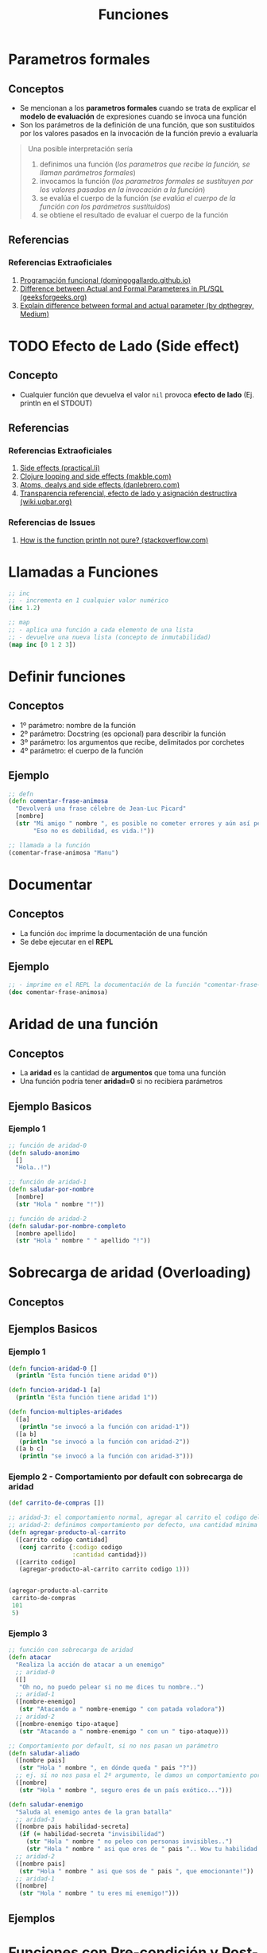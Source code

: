#+TITLE: Funciones
* Parametros formales
** Conceptos
   - Se mencionan a los *parametros formales* cuando se trata de explicar el *modelo de evaluación* de expresiones cuando se invoca una función
   - Son los parámetros de la definición de una función, que son sustituidos por los valores pasados en la invocación de la función previo a evaluarla

   #+BEGIN_QUOTE
   Una posible interpretación sería
   1. definimos una función (/los parametros que recibe la función, se llaman parámetros formales/)
   2. invocamos la función (/los parametros formales se sustituyen por los valores pasados en la invocación a la función/)
   3. se evalúa el cuerpo de la función (/se evalúa el cuerpo de la función con los parámetros sustituidos/)
   4. se obtiene el resultado de evaluar el cuerpo de la función
   #+END_QUOTE
** Referencias
*** Referencias Extraoficiales
    1. [[https://domingogallardo.github.io/apuntes-lpp/teoria/tema02-programacion-funcional/tema02-programacion-funcional.html][Programación funcional (domingogallardo.github.io)]]
    2. [[https://www.geeksforgeeks.org/difference-between-actual-and-formal-parameters-in-pl-sql/][Difference between Actual and Formal Parameteres in PL/SQL (geeksforgeeks.org)]]
    3. [[https://medium.com/@dpthegrey/explain-difference-between-formal-and-actual-parameter-with-example-26f63e7560bb][Explain difference between formal and actual parameter (by dpthegrey, Medium)]]
* TODO Efecto de Lado (Side effect)
** Concepto
   - Cualquier función que devuelva el valor ~nil~ provoca *efecto de lado* (Ej. println en el STDOUT)
** Referencias
*** Referencias Extraoficiales
    1. [[https://practical.li/clojure/thinking-functionally/side-effects.html][Side effects (practical.li)]]
    2. [[http://makble.com/clojure-looping-and-side-effects-and-correct-way-to-use-for-loop][Clojure looping and side effects (makble.com)]]
    3. [[https://danlebrero.com/2017/06/21/atoms-delays-and-side-effects-resource-managent-in-clojure/][Atoms, dealys and side effects (danlebrero.com)]]
    4. [[https://wiki.uqbar.org/wiki/articles/transparencia-referencial--efecto-de-lado-y-asignacion-destructiva.html][Transparencia referencial, efecto de lado y asignación destructiva (wiki.uqbar.org)]]
*** Referencias de Issues
    1. [[https://stackoverflow.com/questions/47562045/how-is-the-function-println-not-pure-clojure][How is the function println not pure? (stackoverflow.com)]]
* Llamadas a Funciones
  #+BEGIN_SRC clojure
    ;; inc
    ;; - incrementa en 1 cualquier valor numérico
    (inc 1.2)

    ;; map
    ;; - aplica una función a cada elemento de una lista
    ;; - devuelve una nueva lista (concepto de inmutabilidad)
    (map inc [0 1 2 3])
  #+END_SRC
* Definir funciones
** Conceptos
   - 1º parámetro: nombre de la función
   - 2º parámetro: Docstring (es opcional) para describir la función
   - 3º parámetro: los argumentos que recibe, delimitados por corchetes
   - 4º parámetro: el cuerpo de la función
** Ejemplo
  #+BEGIN_SRC clojure
    ;; defn
    (defn comentar-frase-animosa
      "Devolverá una frase célebre de Jean-Luc Picard"
      [nombre]
      (str "Mi amigo " nombre ", es posible no cometer errores y aún así perder."
           "Eso no es debilidad, es vida.!"))

    ;; llamada a la función
    (comentar-frase-animosa "Manu")
  #+END_SRC
* Documentar
** Conceptos
   - La función ~doc~ imprime la documentación de una función
   - Se debe ejecutar en el *REPL*
** Ejemplo
   #+BEGIN_SRC clojure
     ;; - imprime en el REPL la documentación de la función "comentar-frase-animosa"
     (doc comentar-frase-animosa)
   #+END_SRC
* Aridad de una función
** Conceptos
   - La *aridad* es la cantidad de *argumentos* que toma una función
   - Una función podría tener *aridad=0* si no recibiera parámetros
** Ejemplo Basicos
*** Ejemplo 1
   #+BEGIN_SRC clojure
     ;; función de aridad-0
     (defn saludo-anonimo
       []
       "Hola..!")

     ;; función de aridad-1
     (defn saludar-por-nombre
       [nombre]
       (str "Hola " nombre "!"))

     ;; función de aridad-2
     (defn saludar-por-nombre-completo
       [nombre apellido]
       (str "Hola " nombre " " apellido "!"))
   #+END_SRC
* Sobrecarga de aridad (Overloading)
** Conceptos
** Ejemplos Basicos
*** Ejemplo 1
    #+BEGIN_SRC clojure
      (defn funcion-aridad-0 []
        (println "Esta función tiene aridad 0"))

      (defn funcion-aridad-1 [a]
        (println "Esta función tiene aridad 1"))

      (defn funcion-multiples-aridades
        ([a]
         (println "se invocó a la función con aridad-1"))
        ([a b]
         (println "se invocó a la función con aridad-2"))
        ([a b c]
         (println "se invocó a la función con aridad-3")))
    #+END_SRC
*** Ejemplo 2 - Comportamiento por default con sobrecarga de aridad
    #+BEGIN_SRC clojure
      (def carrito-de-compras [])

      ;; aridad-3: el comportamiento normal, agregar al carrito el codigo del producto y la cantidad comprada
      ;; aridad-2: definimos comportamiento por defecto, una cantidad mínima a comprar (si no la agregan)
      (defn agregar-producto-al-carrito
        ([carrito codigo cantidad]
         (conj carrito {:codigo codigo
                        :cantidad cantidad}))
        ([carrito codigo]
         (agregar-producto-al-carrito carrito codigo 1)))


      (agregar-producto-al-carrito
       carrito-de-compras
       101
       5)
    #+END_SRC
*** Ejemplo 3
  #+BEGIN_SRC clojure
    ;; función con sobrecarga de aridad
    (defn atacar
      "Realiza la acción de atacar a un enemigo"
      ;; aridad-0
      ([]
       "Oh no, no puedo pelear si no me dices tu nombre..")
      ;; aridad-1
      ([nombre-enemigo]
       (str "Atacando a " nombre-enemigo " con patada voladora"))
      ;; aridad-2
      ([nombre-enemigo tipo-ataque]
       (str "Atacando a " nombre-enemigo " con un " tipo-ataque)))

    ;; Comportamiento por default, si no nos pasan un parámetro
    (defn saludar-aliado
      ([nombre pais]
       (str "Hola " nombre ", en dónde queda " pais "?"))
      ;; ej. si no nos pasa el 2º argumento, le damos un comportamiento por defecto
      ([nombre]
       (str "Hola " nombre ", seguro eres de un país exótico...")))

    (defn saludar-enemigo
      "Saluda al enemigo antes de la gran batalla"
      ;; aridad-3
      ([nombre pais habilidad-secreta]
       (if (= habilidad-secreta "invisibilidad")
         (str "Hola " nombre " no peleo con personas invisibles..")
         (str "Hola " nombre " asi que eres de " pais ".. Wow tu habilidad es " habilidad-secreta)))
      ;; aridad-2
      ([nombre pais]
       (str "Hola " nombre " asi que sos de " pais ", que emocionante!"))
      ;; aridad-1
      ([nombre]
       (str "Hola " nombre " tu eres mi enemigo!")))
  #+END_SRC
** Ejemplos
* Funciones con Pre-condición y Post-condición
** Conceptos
   - La pre-condición y post-condición se definen en una *estructura map* y reciben un vector de *predicados* (funciones lógicas, funciones booleanas)
   - Si no se cumple la pre-condición ó la post-condición, entonces Clojure *lanza una excepción*

   #+BEGIN_QUOTE
   You should also be careful with pre/post conditions as *they throw AssertionError’s when triggered*.
   This has two implications:

   1. *Assertions can be disabled in Java* with a special JVM flag, making your pre/postconditions silently ignored.
   2. *AssertionError is a sublcass of Error*
      - So *it won’t be caught by generic (catch Exception) handlers* people usually use, you have to catch Throwable then.
      - This might lead to errors leaking through catch-all cracks in your program.
   #+END_QUOTE
** Pre-Condición
   - Se representa con la keyword ~:pre~ seguido de un vector de predicados
** Post-Condición
   - Se representa con la keyword ~:post~ seguido de un vector de predicados
   - Con el símbolo ~%~ obtenemos el resultado que devolvería la función para condicionarlo
** Ejemplos
   #+BEGIN_SRC clojure
     ;; pre-condición:
     ;; - tiene sólo una, el denominador distinto de cero
     ;;
     ;; post-condición:
     ;; - el resultado debe ser distinto de cero (con la función pos?)
     ;; - el resultado debe ser menor ó igual a 1
     (defn ratio [numerador denominador]
       {:pre [(not= 0 denominador)]
        :post [(pos? %) (<= % 1)]}
       (/ numerador denominador))

     (ratio 1 2)
   #+END_SRC
** Referencias
*** Referencias Oficiales
    1. [[https://clojure.org/reference/special_forms][Special forms (clojure.org)]]
*** Referencias Extraoficiales
    1. [[https://blog.fogus.me/2009/12/21/clojures-pre-and-post/][Clojure's :pre and :post (blog.fogus.me)]]
*** Issues
    1. [[https://clojureverse.org/t/why-are-pre-and-post-conditions-not-used-more-often/2238][Why are pre and post conditions not used more often? (clojureverse.org)]]
* Funciones Variádicas (Rest parameter)
** Conceptos
  - Las *funciones variádicas* reciben un número indefinido de argumentos
  - El *rest parameter* se indica con el símbolo ~&~ seguido del nombre que tendrá la lista indefinida de parámetros
** Ejemplos
*** Ejemplo 1
   #+BEGIN_SRC clojure
     ;; - es una función variádica porque al usar el & indíca que tiene el "rest parameter"
     ;; - libros es el nombre de éste "rest parameter" y debe ir al final
     (defn sugerir-libros-favoritos
       "Recibe el nombre del tripulante y el nombre de los libros a sugerir"
       [nombre & libros]
       (str "Hola tripulante " nombre "! hoy te sugiremos los siguientes libros: "
            (clojure.string/join ", " libros)))

     (sugerir-libros-favoritos "Picard" "A games of Thrones" "Crice" "American Gods")
   #+END_SRC
*** Ejemplo 2
   #+BEGIN_SRC clojure
     (defn atacar
       "Recibe el nombre del enemigo a atacar"
       [nombre]
       (str "Atacando ferozmente a " nombre "..!"))

     (defn atacar-multiples-enemigos
       "Recibe el nombre de los enemigos a atacar"
       [hora & enemigos]
       (if (> hora 12)
         "A esa hora dormimos..!"
         (do
           ;; expresión
           (println "Ups..! estamos apurados! atacaremos ahora! ")
           ;; otra expresión
           (map atacar enemigos)
           ))
       )

     (atacar-multiples-enemigos 10 "Thor" "Iron Man" "Hulk" "Avispa")
   #+END_SRC
* Cuerpo de la función (function Body)
** Conceptos
   - El cuerpo de una función es también una función y devuelve la última expresión evaluada
** Ejemplos Basicos
*** Ejemplo 1 - Operaciones al azar
    #+BEGIN_SRC clojure
     ;; clojure evaluará cada expresión de ésta función (barrido de izquierda a derecha)
     ;; devolviendo el string "pucha" por ser la última expresión evaluada
     (defn funcion-sin-utilidad
       []
       (+ 1 1)
       30
       (* 2 2)
       5
       "pucha")

     (funcion-sin-utilidad)
    #+END_SRC
*** Ejemplo 2 - expresión if
    #+BEGIN_SRC clojure
      ;; el ejemplo más común es la expresión if
      ;; 1. si la condición es verdadera, la última expresión evaluada será la rama del if
      ;; 2. si la condición es falsa, la última expresión evaluada será la rama del else
      ;;
      ;; en clojure no aparece la palabra else, la sintáxis es de la forma: (if (exp) rama-if rama-else)
      (defn solicitar-ingreso
        [nombre edad]
        (if (> edad 18)
          (str nombre " bienvenido al gran hotel.!")
          "No tenes la edad requerida para ingresar! >:("))

      (solicitar-ingreso "Jean-Luc Picard" 50)

      (solicitar-ingreso "Wesley Crusher" 16)
    #+END_SRC
* Funciones Anónimas
** Conceptos
   - Se crean similar que con ~defn~ pero usamos ~fn~ y no las nombramos
   - La forma corta de usarlas es usando ~#~ como prefijo y ~%~ para los parámetros
** Ejemplos Basicos
*** Ejemplo 1 - Básico
   #+BEGIN_SRC clojure
     ;; la estructura de una función anónima es similar que definir una función nombrada con defn
     (fn []
       "mi primer función anónima")

     ;; 1. el map recibe un vector con 3 nombres
     ;; 2. el map aplica la función anónima a cada nombre
     ;; 3. la función anónima recibe el nombre y lo saluda
     (map (fn [nombre] (str "Hola " nombre))
          ["Pinocchio" "Geppeto" "Gingerbread Man"])

     ;; - función anónima que recibe un parámetro y devuelve el doble
     ;; - invocamos a la función anónima y le pasamos el valor 8 como parámetro
     ((fn [x] (* x 2)) 8)
   #+END_SRC
*** Ejemplo 2 - Nombrar a una función anónima
    #+BEGIN_SRC clojure
      ;; tres formas de explicar lo mismo acerca de la siguiente función anónima
      ;; - bindeamos/vinculamos un nombre a la función anónima
      ;; - definimos una variable y le bindeamos/vinculamos una función anónima que espera un argumento
      ;; - la variable devuelve una función anónima que espera un argumento
      ;; (lo común sería usar def para variables y defn para funciones)
      (def el-doble
        (fn [x] (* x 2)))

      (el-doble 2)

      ;; defn
      ;; - es más fácil de nombrar una función (comparado con def)
      (defn el-triple [x]
        (* x 3))

      (el-triple 2)
    #+END_SRC
*** Ejemplo 3 - Forma corta de una función anónima
    #+BEGIN_SRC clojure
      ;; - forma corta de escribir una función anónima
      ;; - * es la función que aplica
      ;; - % es el parámetro que recibe
      #(* % 2)

      ;; la función anónima anterior de la forma sin acortar sería
      (fn [x] (* x 2))

      ;; invocamos la misma función anónima, que recibe sólo 1 parámetro
      ;; 1. le pasamos el valor 4 de argumento
      ;; 2. devuelve el doble del valor
      (#(* % 2) 4)

      ;; la llamada anterior con la función anónima sin acortar sería
      ((fn [x] (* x 2)) 4)

      ;; - str es la función que aplica la función anónima
      ;; - % es el parámetro que recibe la función anónima
      (map #(str "Hola " %)
           ["Pinocchio" "Geppeto" "Gingerbread Man"])

      ;; idem casos anteriores
      (map (fn [nombre] (str "Hola " nombre))
           ["Pinocchio" "Geppeto" "Gingerbread Man"])
    #+END_SRC
*** Ejemplo 4 - Forma corta de una función anónima con multiples parámetros
    #+BEGIN_SRC clojure
      ;; % es lo mismo que %1
      ;; %1 recibe el primer parámetro
      ;; %2 recibe el segundo parámetro y asi..
      (#(* 2 %1) 4)

      ;; otro ejemplo
      (map #(str % " busca pareja..") ["Fiona" "Shrek"])

      (#(str %1 " corazoncito " %2) "Fiona" "Shrek")
    #+END_SRC
* Closures, Lexical Scope, Higher Order Functions
** TODO Closures (Clausuras)
  - Los *closures* están relacionados al concepto del *ámbito léxico* (alcance léxico, lexical scope)
  - Se crean por defecto sobre una variable cuando existen al menos dos variables definidas en distintos scopes *con el mismo nombre*
   (/Ej. una definida a nivel de namespace, otra como parámetro de una función anónima y otra como variable local de una función nombrada/)
** TODO Ámbito Léxico (Lexical Scope)
 - El *ámbito léxico* es dónde las funciones pueden referenciar símbolos (variables locales ó parámetros) que son visibles en la definición de la función
 - Si una función referencia a un variable de su *lexical scope* y existe otra variable con el mismo nombre en un scope superior (/Ej. en el namespace/)
   - se crea un *closure* encima de esa variable, siendo ésta la única *visible* dentro de la función
   - las variables definidas más cerca de la definición de la función tienen más prioridad de ser referenciadas, por tanto evaluadas al invocar la función
   - las variables de un scope superior que se llamen igual estarán en la sombra (/concepto de Variable Shadowing/) de las definidas dentro de la función

 #+BEGIN_QUOTE
 Si existen dos variables con el mismo nombre ~X~, una definida a nivel de namespace y otra como parámetro de una función ~f1~,
 y luego ~f1~ referencia a la variable ~X~, entonces se creará un *closure* encima del parámetro ~X~ y será la que estará visible en la definición de la función
 #+END_QUOTE
** TODO Funciones de Orden superior (Higher Order Functions)
   - Si una función ~A~ es retornada por otra función ~B~, ésta primera puede acceder a las variables de la función padre (/a su lexical scope/)
** Ejemplos Básicos
*** Ejemplo 1
    #+BEGIN_SRC clojure
      (defn incrementador
        "crea un incrementador personalizado"
        [incrementar-por]
        #(+ % incrementar-por))

      (def incrementar-en-1 (incrementador 1))

      (incrementar-en-1 10)
    #+END_SRC
*** Ejemplo 2
    #+BEGIN_SRC clojure
      ;; variable global
      (def servidor "localhost")

      ;; la función conectar-servidor devuelve una función anónima fn,
      ;; ésta función anónima puede acceder al léxical scope de su función padre conectar-servidor
      ;; y por tanto referenciar sus variables (pero no tiene visibilidad a la variable global servidor, pero podría con otra global)
      (defn conectar-servidor [servidor]
        (fn [descripcion]
          (str "Conectando a " servidor ", " descripcion)))

      ((conectar-servidor "google")
       "navegación oculta")
    #+END_SRC
** Referencias
 #+BEGIN_COMMENT
 pendiente revisar..
 https://hmong.es/wiki/Scope_(programming)
 https://code.tutsplus.com/es/tutorials/grokking-scope-in-javascript--cms-26259
 #+END_COMMENT

  #+BEGIN_COMMENT
  - El retorno de funciones se denominan *closures* <-- corregir...????

 pendiente revisar..
 falta pulir con más ejemplos...
 referenciar a los siguiente para hacer un Clojure Vs JavaScript
 https://developer.mozilla.org/es/docs/Web/JavaScript/Closures

 https://emanuelpeg.blogspot.com/2021/01/primeros-pasos-con-clojure-parte-16.html
 https://dmitripavlutin.com/simple-explanation-of-javascript-closures/
 https://www.freecodecamp.org/news/javascript-closure-lexical-scope/
 https://dev.to/stephencweiss/closure-lexical-scope-12f4
 https://jscurious.com/closures-and-lexical-scoping-in-javascript/
 https://muthuks.medium.com/closure-remembers-lexical-scope-f3700c0e6452

 https://medium.com/@sergiodxa/definiendo-conceptos-closure-y-scope-en-javascript-9081f1e113e6
 https://css-tricks.com/javascript-scope-closures/
 https://javascript.info/closure#lexical-environment
 https://wsvincent.com/javascript-scope-closures/
 https://guias.makeitreal.camp/javascript-ii/scope-hoisting-closures
 #+END_COMMENT
** Referencias
  #+BEGIN_COMMENT
 pendiente revisar..
  https://levelup.gitconnected.com/closures-first-class-and-higher-order-functions-2dc97dc89cd8
  https://stackoverflow.com/questions/53899827/are-closures-higher-order-functions
  https://opendsa-server.cs.vt.edu/ODSA/Books/PL/html/FP5.html
  https://hashnode.com/post/closures-first-class-functions-and-higher-order-function-cl0tx8qmb0069jlnv5ea78rdq
  #+END_COMMENT
